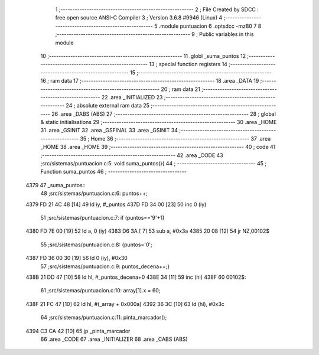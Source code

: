                               1 ;--------------------------------------------------------
                              2 ; File Created by SDCC : free open source ANSI-C Compiler
                              3 ; Version 3.6.8 #9946 (Linux)
                              4 ;--------------------------------------------------------
                              5 	.module puntuacion
                              6 	.optsdcc -mz80
                              7 	
                              8 ;--------------------------------------------------------
                              9 ; Public variables in this module
                             10 ;--------------------------------------------------------
                             11 	.globl _suma_puntos
                             12 ;--------------------------------------------------------
                             13 ; special function registers
                             14 ;--------------------------------------------------------
                             15 ;--------------------------------------------------------
                             16 ; ram data
                             17 ;--------------------------------------------------------
                             18 	.area _DATA
                             19 ;--------------------------------------------------------
                             20 ; ram data
                             21 ;--------------------------------------------------------
                             22 	.area _INITIALIZED
                             23 ;--------------------------------------------------------
                             24 ; absolute external ram data
                             25 ;--------------------------------------------------------
                             26 	.area _DABS (ABS)
                             27 ;--------------------------------------------------------
                             28 ; global & static initialisations
                             29 ;--------------------------------------------------------
                             30 	.area _HOME
                             31 	.area _GSINIT
                             32 	.area _GSFINAL
                             33 	.area _GSINIT
                             34 ;--------------------------------------------------------
                             35 ; Home
                             36 ;--------------------------------------------------------
                             37 	.area _HOME
                             38 	.area _HOME
                             39 ;--------------------------------------------------------
                             40 ; code
                             41 ;--------------------------------------------------------
                             42 	.area _CODE
                             43 ;src/sistemas/puntuacion.c:5: void suma_puntos(){
                             44 ;	---------------------------------
                             45 ; Function suma_puntos
                             46 ; ---------------------------------
   4379                      47 _suma_puntos::
                             48 ;src/sistemas/puntuacion.c:6: puntos++;
   4379 FD 21 4C 48   [14]   49 	ld	iy, #_puntos
   437D FD 34 00      [23]   50 	inc	0 (iy)
                             51 ;src/sistemas/puntuacion.c:7: if (puntos=='9'+1)
   4380 FD 7E 00      [19]   52 	ld	a, 0 (iy)
   4383 D6 3A         [ 7]   53 	sub	a, #0x3a
   4385 20 08         [12]   54 	jr	NZ,00102$
                             55 ;src/sistemas/puntuacion.c:8: {puntos='0';
   4387 FD 36 00 30   [19]   56 	ld	0 (iy), #0x30
                             57 ;src/sistemas/puntuacion.c:9: puntos_decena++;}
   438B 21 DD 47      [10]   58 	ld	hl, #_puntos_decena+0
   438E 34            [11]   59 	inc	(hl)
   438F                      60 00102$:
                             61 ;src/sistemas/puntuacion.c:10: array[1].x = 60;
   438F 21 FC 47      [10]   62 	ld	hl, #(_array + 0x000a)
   4392 36 3C         [10]   63 	ld	(hl), #0x3c
                             64 ;src/sistemas/puntuacion.c:11: pinta_marcador();
   4394 C3 CA 42      [10]   65 	jp  _pinta_marcador
                             66 	.area _CODE
                             67 	.area _INITIALIZER
                             68 	.area _CABS (ABS)
